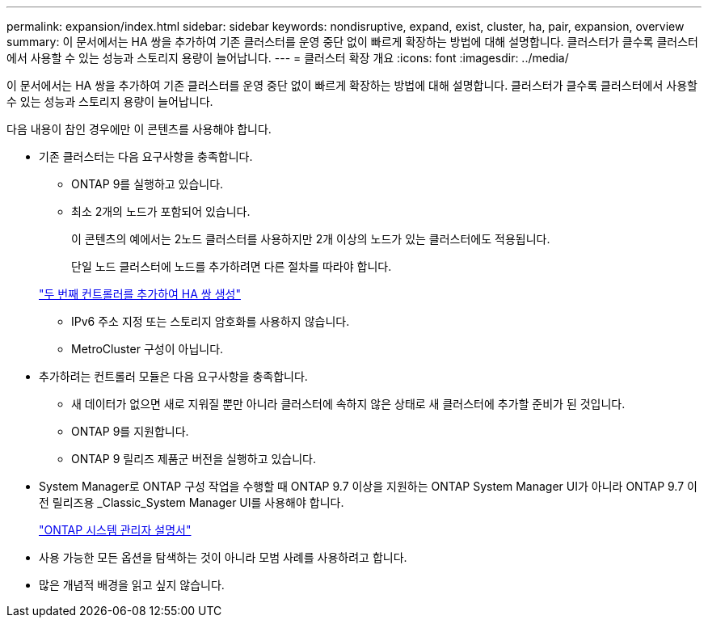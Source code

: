 ---
permalink: expansion/index.html 
sidebar: sidebar 
keywords: nondisruptive, expand, exist, cluster, ha, pair, expansion, overview 
summary: 이 문서에서는 HA 쌍을 추가하여 기존 클러스터를 운영 중단 없이 빠르게 확장하는 방법에 대해 설명합니다. 클러스터가 클수록 클러스터에서 사용할 수 있는 성능과 스토리지 용량이 늘어납니다. 
---
= 클러스터 확장 개요
:icons: font
:imagesdir: ../media/


[role="lead"]
이 문서에서는 HA 쌍을 추가하여 기존 클러스터를 운영 중단 없이 빠르게 확장하는 방법에 대해 설명합니다. 클러스터가 클수록 클러스터에서 사용할 수 있는 성능과 스토리지 용량이 늘어납니다.

다음 내용이 참인 경우에만 이 콘텐츠를 사용해야 합니다.

* 기존 클러스터는 다음 요구사항을 충족합니다.
+
** ONTAP 9를 실행하고 있습니다.
** 최소 2개의 노드가 포함되어 있습니다.
+
이 콘텐츠의 예에서는 2노드 클러스터를 사용하지만 2개 이상의 노드가 있는 클러스터에도 적용됩니다.

+
단일 노드 클러스터에 노드를 추가하려면 다른 절차를 따라야 합니다.

+
https://docs.netapp.com/platstor/topic/com.netapp.doc.hw-controller-add/home.html["두 번째 컨트롤러를 추가하여 HA 쌍 생성"]

** IPv6 주소 지정 또는 스토리지 암호화를 사용하지 않습니다.
** MetroCluster 구성이 아닙니다.


* 추가하려는 컨트롤러 모듈은 다음 요구사항을 충족합니다.
+
** 새 데이터가 없으면 새로 지워질 뿐만 아니라 클러스터에 속하지 않은 상태로 새 클러스터에 추가할 준비가 된 것입니다.
** ONTAP 9를 지원합니다.
** ONTAP 9 릴리즈 제품군 버전을 실행하고 있습니다.


* System Manager로 ONTAP 구성 작업을 수행할 때 ONTAP 9.7 이상을 지원하는 ONTAP System Manager UI가 아니라 ONTAP 9.7 이전 릴리즈용 _Classic_System Manager UI를 사용해야 합니다.
+
https://docs.netapp.com/us-en/ontap/["ONTAP 시스템 관리자 설명서"]

* 사용 가능한 모든 옵션을 탐색하는 것이 아니라 모범 사례를 사용하려고 합니다.
* 많은 개념적 배경을 읽고 싶지 않습니다.


